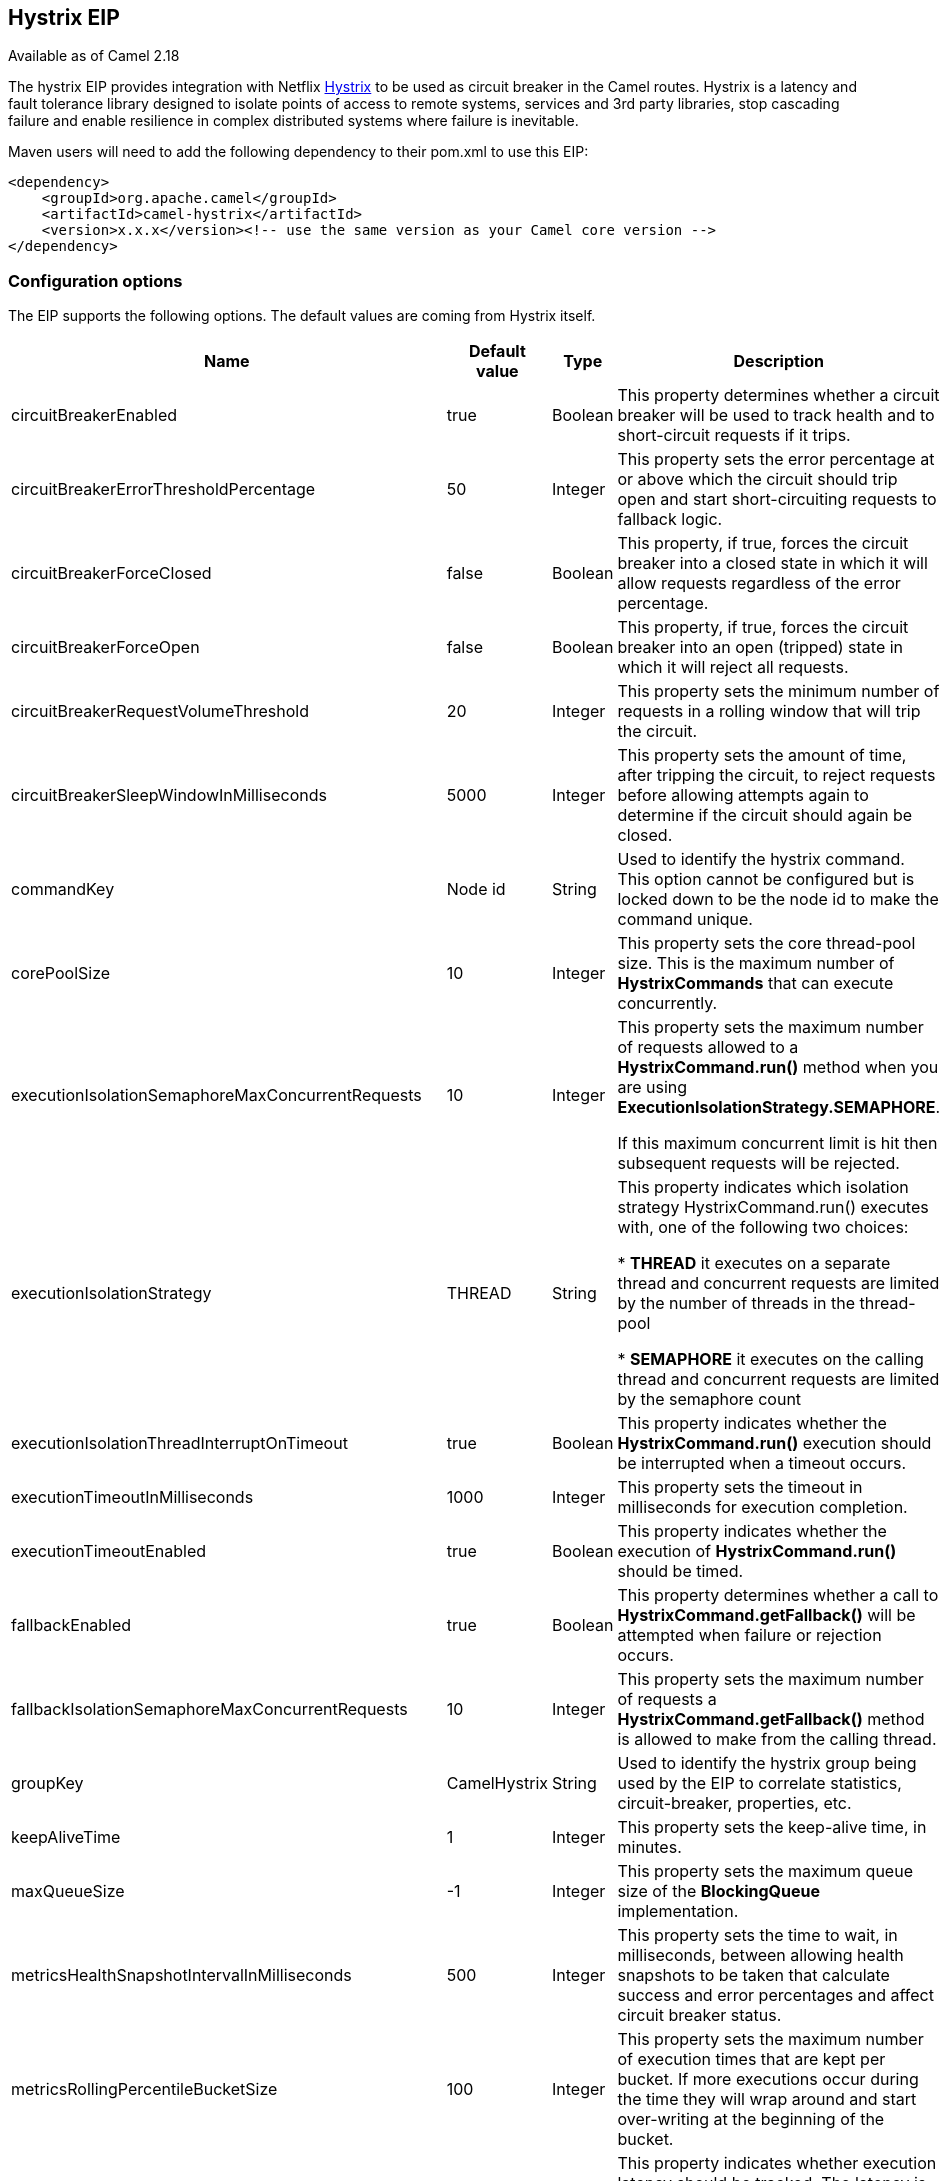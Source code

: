 ## Hystrix EIP

Available as of Camel 2.18

The hystrix EIP provides integration with Netflix link:https://github.com/Netflix/Hystrix[Hystrix] to be used as circuit breaker in the Camel routes. Hystrix is a latency and fault tolerance library designed to isolate points of access to remote systems, services and 3rd party libraries, stop cascading failure and enable resilience in complex distributed systems where failure is inevitable.

Maven users will need to add the following dependency to their pom.xml to use this EIP:

[source,java]
---------------------
<dependency>
    <groupId>org.apache.camel</groupId>
    <artifactId>camel-hystrix</artifactId>
    <version>x.x.x</version><!-- use the same version as your Camel core version -->
</dependency>
---------------------

### Configuration options

The EIP supports the following options. The default values are coming from Hystrix itself.

[width="100%",cols="30,15,15,40",options="header"]
|=======================================================================
| Name | Default value | Type | Description
| circuitBreakerEnabled | true | Boolean | This property determines whether a circuit breaker will be used to track health and to short-circuit requests if it trips.
| circuitBreakerErrorThresholdPercentage | 50 | Integer | This property sets the error percentage at or above which the circuit should trip open and start short-circuiting requests to fallback logic.
| circuitBreakerForceClosed | false | Boolean | This property, if true, forces the circuit breaker into a closed state in which it will allow requests regardless of the error percentage.
| circuitBreakerForceOpen | false | Boolean | This property, if true, forces the circuit breaker into an open (tripped) state in which it will reject all requests.
| circuitBreakerRequestVolumeThreshold | 20 | Integer | This property sets the minimum number of requests in a rolling window that will trip the circuit.
| circuitBreakerSleepWindowInMilliseconds | 5000 | Integer | This property sets the amount of time, after tripping the circuit, to reject requests before allowing attempts again to determine if the circuit should again be closed.
| commandKey | Node id | String | Used to identify the hystrix command. This option cannot be configured but is locked down to be the node id to make the command unique.
| corePoolSize | 10 | Integer | This property sets the core thread-pool size. This is the maximum number of *HystrixCommands* that can execute concurrently.
| executionIsolationSemaphoreMaxConcurrentRequests | 10 | Integer | This property sets the maximum number of requests allowed to a *HystrixCommand.run()* method when you are using *ExecutionIsolationStrategy.SEMAPHORE*.

If this maximum concurrent limit is hit then subsequent requests will be rejected.
| executionIsolationStrategy | THREAD | String | This property indicates which isolation strategy HystrixCommand.run() executes with, one of the following two choices:

* *THREAD* it executes on a separate thread and concurrent requests are limited by the number of threads in the thread-pool

* *SEMAPHORE* it executes on the calling thread and concurrent requests are limited by the semaphore count

| executionIsolationThreadInterruptOnTimeout | true | Boolean | This property indicates whether the *HystrixCommand.run()* execution should be interrupted when a timeout occurs.
| executionTimeoutInMilliseconds | 1000 | Integer | This property sets the timeout in milliseconds for execution completion.
| executionTimeoutEnabled | true | Boolean | This property indicates whether the execution of *HystrixCommand.run()* should be timed.
| fallbackEnabled | true | Boolean | This property determines whether a call to *HystrixCommand.getFallback()* will be attempted when failure or rejection occurs.
| fallbackIsolationSemaphoreMaxConcurrentRequests | 10 | Integer | This property sets the maximum number of requests a *HystrixCommand.getFallback()* method is allowed to make from the calling thread.
| groupKey | CamelHystrix | String | Used to identify the hystrix group being used by the EIP to correlate statistics, circuit-breaker, properties, etc.
| keepAliveTime | 1 | Integer | This property sets the keep-alive time, in minutes.
| maxQueueSize | -1 | Integer | This property sets the maximum queue size of the *BlockingQueue* implementation.
| metricsHealthSnapshotIntervalInMilliseconds | 500 | Integer | This property sets the time to wait, in milliseconds, between allowing health snapshots to be taken that calculate success and error percentages and affect circuit breaker status.
| metricsRollingPercentileBucketSize | 100 | Integer | This property sets the maximum number of execution times that are kept per bucket. If more executions occur during the time they will wrap around and start over-writing at the beginning of the bucket.
| metricsRollingPercentileEnabled | true | Boolean | This property indicates whether execution latency should be tracked. The latency is calculated as a percentile. If *false* summary statistics (mean, percentiles) are returned as *-1*.
| metricsRollingPercentileWindowBuckets | 6 | Integer | This property sets the number of buckets the rollingPercentile window will be divided into.
| metricsRollingPercentileWindowInMilliseconds | 60000 | Integer | This property sets the duration of the rolling window in which execution times are kept to allow for percentile calculations, in milliseconds.
| metricsRollingStatisticalWindowBuckets | 10 | Integer | This property sets the number of buckets the rolling statistical window is divided into.
| metricsRollingStatisticalWindowInMilliseconds | 10000 | Integer | The following properties are related to capturing metrics from *HystrixCommand* and *HystrixObservableCommand* execution.
| queueSizeRejectionThreshold | 5 | Integer | This property sets the queue size rejection threshold — an artificial maximum queue size at which rejections will occur even if maxQueueSize has not been reached.
| requestLogEnabled | true | Boolean | This property indicates whether *HystrixCommand* execution and events should be logged to *HystrixRequestLog*.
| threadPoolKey | null | String | Used to define which thread-pool this command should run in. By default this is using the same key as the group key.
| threadPoolMetricsRollingStatisticalWindowBuckets | 10 | Integer | This property sets the number of buckets the rolling statistical window is divided into.
| threadPoolMetricsRollingStatisticalWindowInMilliseconds | 10000 | Integer | This property sets the duration of the statistical rolling window, in milliseconds. This is how long metrics are kept for the thread pool.
|=======================================================================

### Example
Below is an example route showing an Hystrix endpoint that protects against slow operation by falling back to the in-lined fallback route. By default the timeout request is just *1000ms* so the HTTP endpoint has to be fairly quick to succeed.
[source,java]
---------------------
from("direct:start")
    .hystrix()
        .to("http://fooservice.com/slow")
    .onFallback()
        .transform().constant("Fallback message")
    .end()
    .to("mock:result");
---------------------

And in XML DSL:
[source,xml]
---------------------
<camelContext xmlns="http://camel.apache.org/schema/spring">
  <route>
    <from uri="direct:start"/>
    <hystrix>
      <to uri="http://fooservice.com/slow"/>
      <onFallback>
        <transform>
          <constant>Fallback message</constant>
        </transform>
      </onFallback>
    </hystrix>
    <to uri="mock:result"/>
  </route>
</camelContext>
---------------------

### onFallback vs onFallbackViaNetwork
If you are using *onFallback* then that is intended to be local processing only where you can do a message transformation or call a bean or something as the fallback. If you need to call an external service over the network then you should use *onFallbackViaNetwork* that runs in another independent *HystrixCommand* that uses its own thread pool to not exhaust the first command.
Configuring Hystrix Example
Hystrix has many options as listed in the table above. For example to set a higher timeout to *5* seconds, and also let the circuit breaker wait *10* seconds before attempting a request again when the state was tripped to be open.
[source,java]
---------------------
from("direct:start")
    .hystrix()
        .hystrixConfiguration()
             .executionTimeoutInMilliseconds(5000).circuitBreakerSleepWindowInMilliseconds(10000)
        .end()
        .to("http://fooservice.com/slow")
    .onFallback()
        .transform().constant("Fallback message")
    .end()
    .to("mock:result");
---------------------

And in XML DSL:
[source,xml]
---------------------
<camelContext xmlns="http://camel.apache.org/schema/spring">
  <route>
    <from uri="direct:start"/>
    <hystrix>
      <hystrixConfiguration executionTimeoutInMilliseconds="5000" circuitBreakerSleepWindowInMilliseconds="10000"/>
      <to uri="http://fooservice.com/slow"/>
      <onFallback>
        <transform>
          <constant>Fallback message</constant>
        </transform>
      </onFallback>
    </hystrix>
    <to uri="mock:result"/>
  </route>
</camelContext>
---------------------


You can also configure hystrix globally and then refer to that configuration:
[source,xml]
---------------------
<camelContext xmlns="http://camel.apache.org/schema/spring">

  <!-- a shared config which you can refer to from all your hystrix EIPs -->
  <hystrixConfiguration id="sharedConfig" executionTimeoutInMilliseconds="5000" circuitBreakerSleepWindowInMilliseconds="10000"/>

  <route>
    <from uri="direct:start"/>
    <hystrix hystrixConfigurationRef="sharedConfig">
      <to uri="http://fooservice.com/slow"/>
      <onFallback>
        <transform>
          <constant>Fallback message</constant>
        </transform>
      </onFallback>
    </hystrix>
    <to uri="mock:result"/>
  </route>
</camelContext>
---------------------

### Example
You can find an example in the source code: link:https://github.com/apache/camel/tree/master/examples/camel-example-hystrix[camel-example-hystrix].
